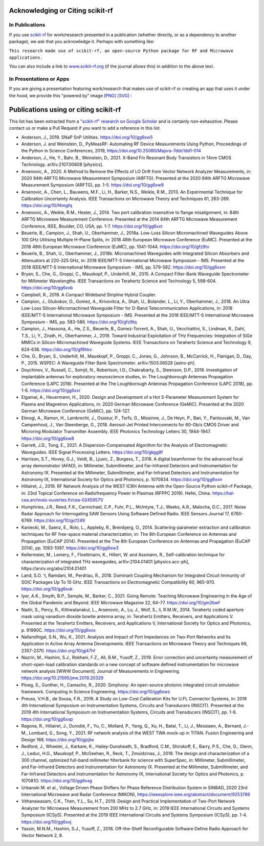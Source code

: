 .. _acknowledging:
    :github_url:


.. image:: ../_static/scikit-rf-title-flat.svg
    :target: scikitrf_
    :height: 100
    :align: center


Acknowledging or Citing scikit-rf
==================================

In Publications
---------------

If you use `scikit-rf <http://scikit-rf.org>`_ for work/research presented in a publication (whether directly, or as a dependency to another package), we ask that you acknowledge it. Perhaps with something like:

``This research made use of scikit-rf, an open-source Python package for RF and Microwave applications.``

You can also include a link to `<www.scikit-rf.org>`_ (if the journal allows this) in addition to the above text.


In Presentations or Apps
-------------------------

If you are giving a presentation featuring work/research that makes use of scikit-rf or creating an app that uses it under the hood, we provide this "powered by" image `[PNG] <http://scikit-rf.org/_downloads/powered_by_scikit-rf.png>`_
`[SVG] <http://scikit-rf.org/_downloads/powered_by_scikit-rf.svg>`_ : 

.. image:: http://scikit-rf.org/_downloads/powered_by_scikit-rf.png
    :width: 400px
    :align: center
    :alt: powered by scikit-rf


Publications using or citing scikit-rf
======================================

This list has been extracted from a `"scikit-rf" research on Google Scholar <https://scholar.google.com/scholar?hl=en&q=scikit-rf>`_ and is certainly non-exhaustive. Please contact us or make a Pull Request if you want to add a reference in this list.

* Anderson, J., 2019. SNaP SnP Utilities. https://doi.org/10/gg6xw5
* Anderson, J. and Weinstein, D., PyMeasRF: Automating RF Device Measurements Using Python, Proceedings of the Python in Science Conferences, 2019, https://doi.org/10.25080/Majora-7ddc1dd1-014
* Anderson, J., He, Y., Bahr, B., Weinstein, D., 2021. X-Band Fin Resonant Body Transistors in 14nm CMOS Technology. arXiv:2107.00608 [physics].
* Arsenovic, A., 2020. A Method to Remove the Effects of LO Drift from Vector Network Analyzer Measurements, in: 2020 94th ARFTG Microwave Measurement Symposium (ARFTG). Presented at the 2020 94th ARFTG Microwave Measurement Symposium (ARFTG), pp. 1-5. https://doi.org/10/gg6xw9
* Arsenovic, A., Chen, L., Bauwens, M.F., Li, H., Barker, N.S., Weikle, R.M., 2013. An Experimental Technique for Calibration Uncertainty Analysis. IEEE Transactions on Microwave Theory and Techniques 61, 263-269. https://doi.org/10/f4mgfq
* Arsenovic, A., Weikle, R.M., Hesler, J., 2014. Two port calibration insensitive to flange misalignment, in: 84th ARFTG Microwave Measurement Conference. Presented at the 2014 84th ARFTG Microwave Measurement Conference, IEEE, Boulder, CO, USA, pp. 1-7. https://doi.org/10/gg6xxt
* Beuerle, B., Campion, J., Shah, U., Oberhammer, J., 2018a. Low-Loss Silicon Micromachined Waveguides Above 100 GHz Utilising Multiple H-Plane Splits, in: 2018 48th European Microwave Conference (EuMC). Presented at the 2018 48th European Microwave Conference (EuMC), pp. 1041-1044. https://doi.org/10/gfz9tv
* Beuerle, B., Shah, U., Oberhammer, J., 2018b. Micromachined Waveguides with Integrated Silicon Absorbers and Attenuators at 220-325 GHz, in: 2018 IEEE/MTT-S International Microwave Symposium - IMS. Presented at the 2018 IEEE/MTT-S International Microwave Symposium - IMS, pp. 579-582. https://doi.org/10/gg6xxm
* Bryan, S., Che, G., Groppi, C., Mauskopf, P., Underhill, M., 2015. A Compact Filter-Bank Waveguide Spectrometer for Millimeter Wavelengths. IEEE Transactions on Terahertz Science and Technology 5, 598-604. https://doi.org/10/gg6xxb
* Campbell, R., 2019. A Compact Wideband Stripline Hybrid Coupler.
* Campion, J., Glubokov, O., Gomez, A., Krivovitca, A., Shah, U., Bolander, L., Li, Y., Oberhammer, J., 2018. An Ultra Low-Loss Silicon-Micromachined Waveguide Filter for D-Band Telecommunication Applications, in: 2018 IEEE/MTT-S International Microwave Symposium - IMS. Presented at the 2018 IEEE/MTT-S International Microwave Symposium - IMS, pp. 583-586. https://doi.org/10/gfz9tq
* Campion, J., Hassona, A., He, Z.S., Beuerle, B., Gomez-Torrent, A., Shah, U., Vecchiattini, S., Lindman, R., Dahl, T.S., Li, Y., Zirath, H., Oberhammer, J., 2019. Toward Industrial Exploitation of THz Frequencies: Integration of SiGe MMICs in Silicon-Micromachined Waveguide Systems. IEEE Transactions on Terahertz Science and Technology 9, 624-636. https://doi.org/10/gf9hkv
* Che, G., Bryan, S., Underhill, M., Mauskopf, P., Groppi, C., Jones, G., Johnson, B., McCarrick, H., Flanigan, D., Day, P., 2015. WSPEC: A Waveguide Filter Bank Spectrometer. arXiv:1503.06528 [astro-ph].
* Doychinov, V., Russell, C., Somjit, N., Robertson, I.D., Chakrabarty, S., Steenson, D.P., 2018. Investigation of implantable antennas for exploratory neuroscience studies, in: The Loughborough Antennas Propagation Conference (LAPC 2018). Presented at the The Loughborough Antennas Propagation Conference (LAPC 2018), pp. 1-6. https://doi.org/10/gg6xxr
* Elgamal, A., Heuermann, H., 2020. Design and Development of a Hot S-Parameter Measurement System for Plasma and Magnetron Applications, in: 2020 German Microwave Conference (GeMiC). Presented at the 2020 German Microwave Conference (GeMiC), pp. 124-127.
* Elmogi, A., Ramon, H., Lambrecht, J., Ossieur, P., Torfs, G., Missinne, J., De Heyn, P., Ban, Y., Pantouvaki, M., Van Campenhout, J., Van Steenberge, G., 2018. Aerosol-Jet Printed Interconnects for 60-Gb/s CMOS Driver and Microring Modulator Transmitter Assembly. IEEE Photonics Technology Letters 30, 1944-1947. https://doi.org/10/gg6xw8
* Garrett, J.D., Tong, E., 2021. A Dispersion-Compensated Algorithm for the Analysis of Electromagnetic Waveguides. IEEE Signal Processing Letters. https://doi.org/10/gkgg8f
* Harrison, S.T., Hovey, G.J., Veidt, B., Ljusic, Z., Burgess, T., 2018. A digital beamformer for the advanced focal array demonstrator (AFAD), in: Millimeter, Submillimeter, and Far-Infrared Detectors and Instrumentation for Astronomy IX. Presented at the Millimeter, Submillimeter, and Far-Infrared Detectors and Instrumentation for Astronomy IX, International Society for Optics and Photonics, p. 1070834. https://doi.org/10/gg6xxn
* Hillairet, J., 2019. RF Network Analysis of the WEST ICRH Antenna with the Open-Source Python scikit-rf Package, in: 23rd Topical Conference on Radiofrequency Power in Plasmas (RFPPC 2019). Hefei, China. https://hal-cea.archives-ouvertes.fr/cea-02459571/
* Humphries, J.R., Reed, F.K., Carmichael, C.P., Fuhr, P.L., McIntyre, T.J., Weeks, A.R., Malocha, D.C., 2017. Noise Radar Approach for Interrogating SAW Sensors Using Software Defined Radio. IEEE Sensors Journal 17, 6760-6769. https://doi.org/10/gcf249
* Kaniecki, M., Saenz, E., Rolo, L., Appleby, R., Breinbjerg, O., 2014. Scattering-parameter extraction and calibration techniques for RF free-space material characterization, in: The 8th European Conference on Antennas and Propagation (EuCAP 2014). Presented at the The 8th European Conference on Antennas and Propagation (EuCAP 2014), pp. 1093-1097. https://doi.org/10/gg6xw3
* Kellermeier, M., Lemery, F., Floettmann, K., Hillert, W. and Assmann, R., Self-calibration technique for characterization of integrated THz waveguides, arXiv:2104.01401 [physics.acc-ph], https://arxiv.org/abs/2104.01401
* Land, S.O. 't, Ramdani, M., Perdriau, R., 2018. Dominant Coupling Mechanism for Integrated Circuit Immunity of SOIC Packages Up To 10 GHz. IEEE Transactions on Electromagnetic Compatibility 60, 965-970. https://doi.org/10/gg6xxk
* Iyer, A.K., Smyth, B.P., Semple, M., Barker, C., 2021. Going Remote: Teaching Microwave Engineering in the Age of the Global Pandemic and Beyond. IEEE Microwave Magazine 22, 64–77. https://doi.org/10/gm2bwf
* Nadri, S., Percy, R., Kittiwatanakul, L., Arsenovic, A., Lu, J., Wolf, S., Ii, R.M.W., 2014. Terahertz coded aperture mask using vanadium dioxide bowtie antenna array, in: Terahertz Emitters, Receivers, and Applications V. Presented at the Terahertz Emitters, Receivers, and Applications V, International Society for Optics and Photonics, p. 91990C. https://doi.org/10/gg6xxs
* Nallandhigal, S.N., Wu, K., 2021. Analysis and Impact of Port Impedances on Two-Port Networks and Its Application in Active Array Antenna Developments. IEEE Transactions on Microwave Theory and Techniques 69, 2357-2370. https://doi.org/10/gj47hf
* Nazrin, M., Hashim, S.J., Rokhani, F.Z., Ali, B.M., Yusoff, Z., 2019. Error correction and uncertainty measurement of short-open-load calibration standards on a new concept of software defined instrumentation for microwave network analysis [WWW Document]. Journal of Measurements in Engineering. https://doi.org/10.21595/jme.2019.20329
* Ploeg, S., Gunther, H., Camacho, R., 2020. Simphony: An open-source photonic integrated circuit simulation framework. Computing in Science Engineering. https://doi.org/10/gg6xwz
* Preuss, V.H.B., de Sousa, F.R., 2019. A Study on Low-Cost Calibration Kits for U.FL Connector Systems, in: 2019 4th International Symposium on Instrumentation Systems, Circuits and Transducers (INSCIT). Presented at the 2019 4th International Symposium on Instrumentation Systems, Circuits and Transducers (INSCIT), pp. 1-6. https://doi.org/10/gg6xxp
* Ragona, R., Hillairet, J., Durodié, F., Yu, C., Mollard, P., Yang, Q., Xu, H., Batal, T., Li, J., Messiaen, A., Bernard, J.-M., Lombard, G., Song, Y., 2021. RF network analysis of the WEST TWA mock-up in TITAN. Fusion Engineering and Design 168. https://doi.org/10/gjzjbx
* Redford, J., Wheeler, J., Karkare, K., Hailey-Dunsheath, S., Bradford, C.M., Shirokoff, E., Barry, P.S., Che, G., Glenn, J., Leduc, H.G., Mauskopf, P., McGeehan, R., Reck, T., Zmuidzinas, J., 2018. The design and characterization of a 300 channel, optimized full-band millimeter filterbank for science with SuperSpec, in: Millimeter, Submillimeter, and Far-Infrared Detectors and Instrumentation for Astronomy IX. Presented at the Millimeter, Submillimeter, and Far-Infrared Detectors and Instrumentation for Astronomy IX, International Society for Optics and Photonics, p. 107081O. https://doi.org/10/gg6xxg
* Urbanski M. et al., Voltage Driven Phase Shifters for Phase Reference Distribution System in SINBAD, 2020 23rd International Microwave and Radar Conference (MIKON), https://ieeexplore.ieee.org/abstract/document/9253786
* Vithanawasam, C.K., Then, Y.L., Su, H.T., 2019. Design and Practical Implementation of Two-Port Network Analyzer for Microwave Measurement from 200 MHz to 2.7 GHz, in: 2019 IEEE International Circuits and Systems Symposium (ICSyS). Presented at the 2019 IEEE International Circuits and Systems Symposium (ICSyS), pp. 1-4. https://doi.org/10/gg6xxj
* Yassin, M.N.M., Hashim, S.J., Yusoff, Z., 2018. Off-the-Shelf Reconfigurable Software Define Radio Approach for Vector Network 2, 8.
